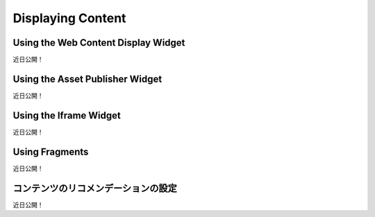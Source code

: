 Displaying Content
==================

Using the Web Content Display Widget
------------------------------------
近日公開！

Using the Asset Publisher Widget
--------------------------------
近日公開！

Using the Iframe Widget
-----------------------
近日公開！

Using Fragments
---------------
近日公開！

コンテンツのリコメンデーションの設定
-----------------------------------
近日公開！